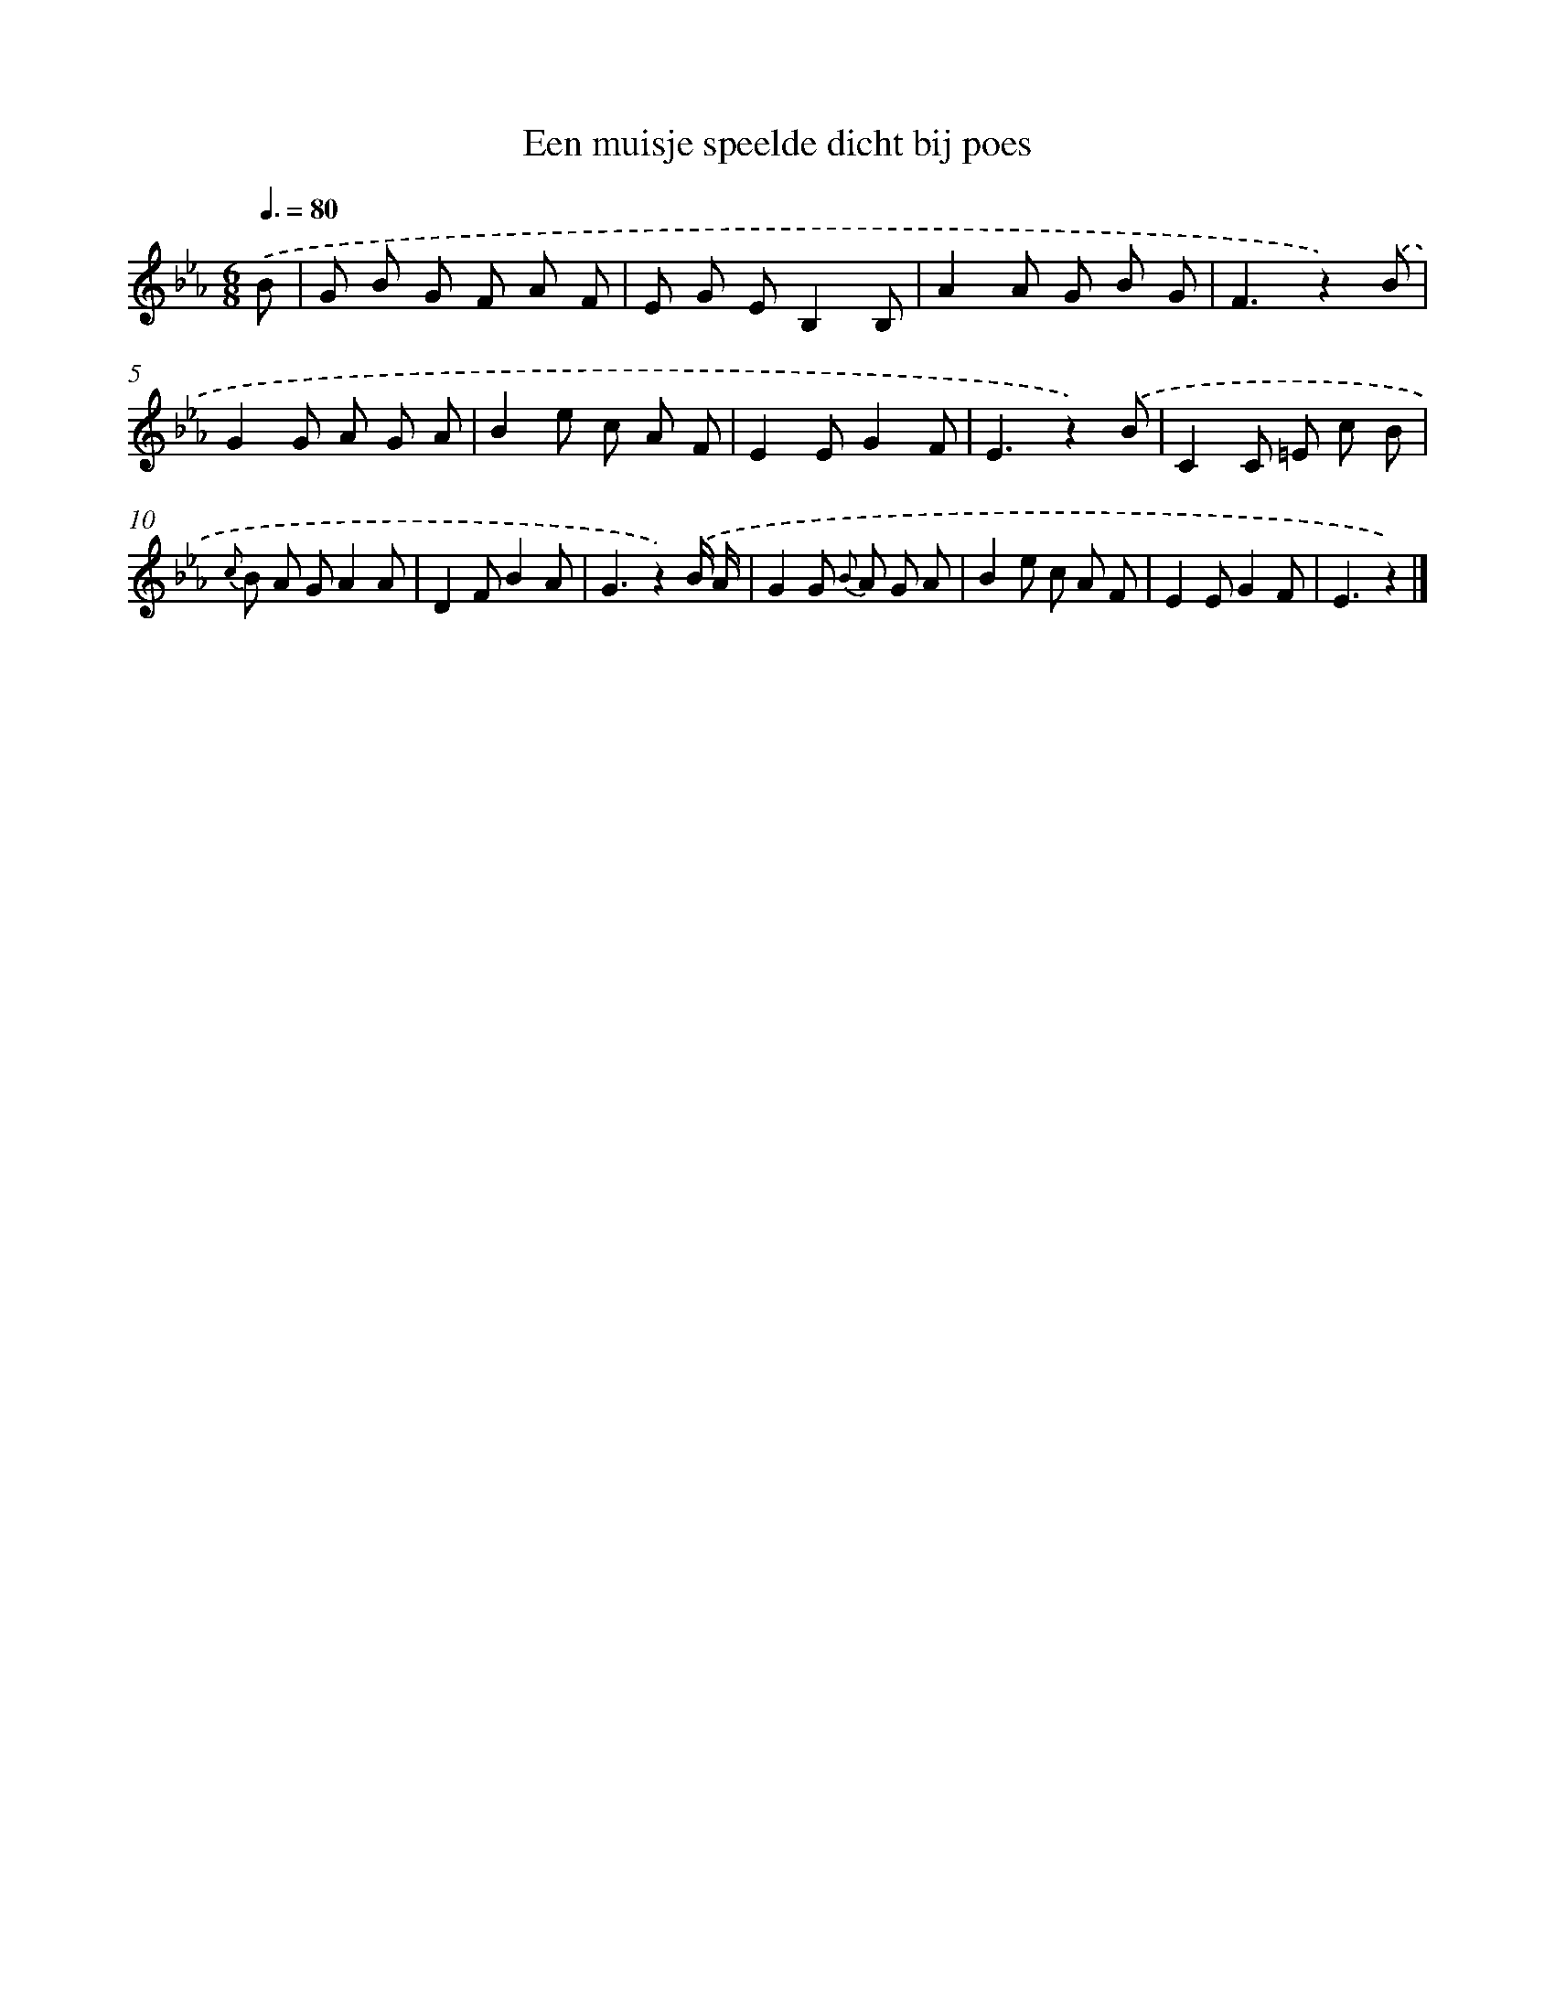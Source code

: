 X: 15128
T: Een muisje speelde dicht bij poes
%%abc-version 2.0
%%abcx-abcm2ps-target-version 5.9.1 (29 Sep 2008)
%%abc-creator hum2abc beta
%%abcx-conversion-date 2018/11/01 14:37:51
%%humdrum-veritas 1938684735
%%humdrum-veritas-data 2984366957
%%continueall 1
%%barnumbers 0
L: 1/8
M: 6/8
Q: 3/8=80
K: Eb clef=treble
.('B [I:setbarnb 1]|
G B G F A F |
E G EB,2B, |
A2A G B G |
F3z2).('B |
G2G A G A |
B2e c A F |
E2EG2F |
E3z2).('B |
C2C =E c B |
{c} B A GA2A |
D2FB2A |
G3z2).('B/ A/ |
G2G {B} A G A |
B2e c A F |
E2EG2F |
E3z2) |]
